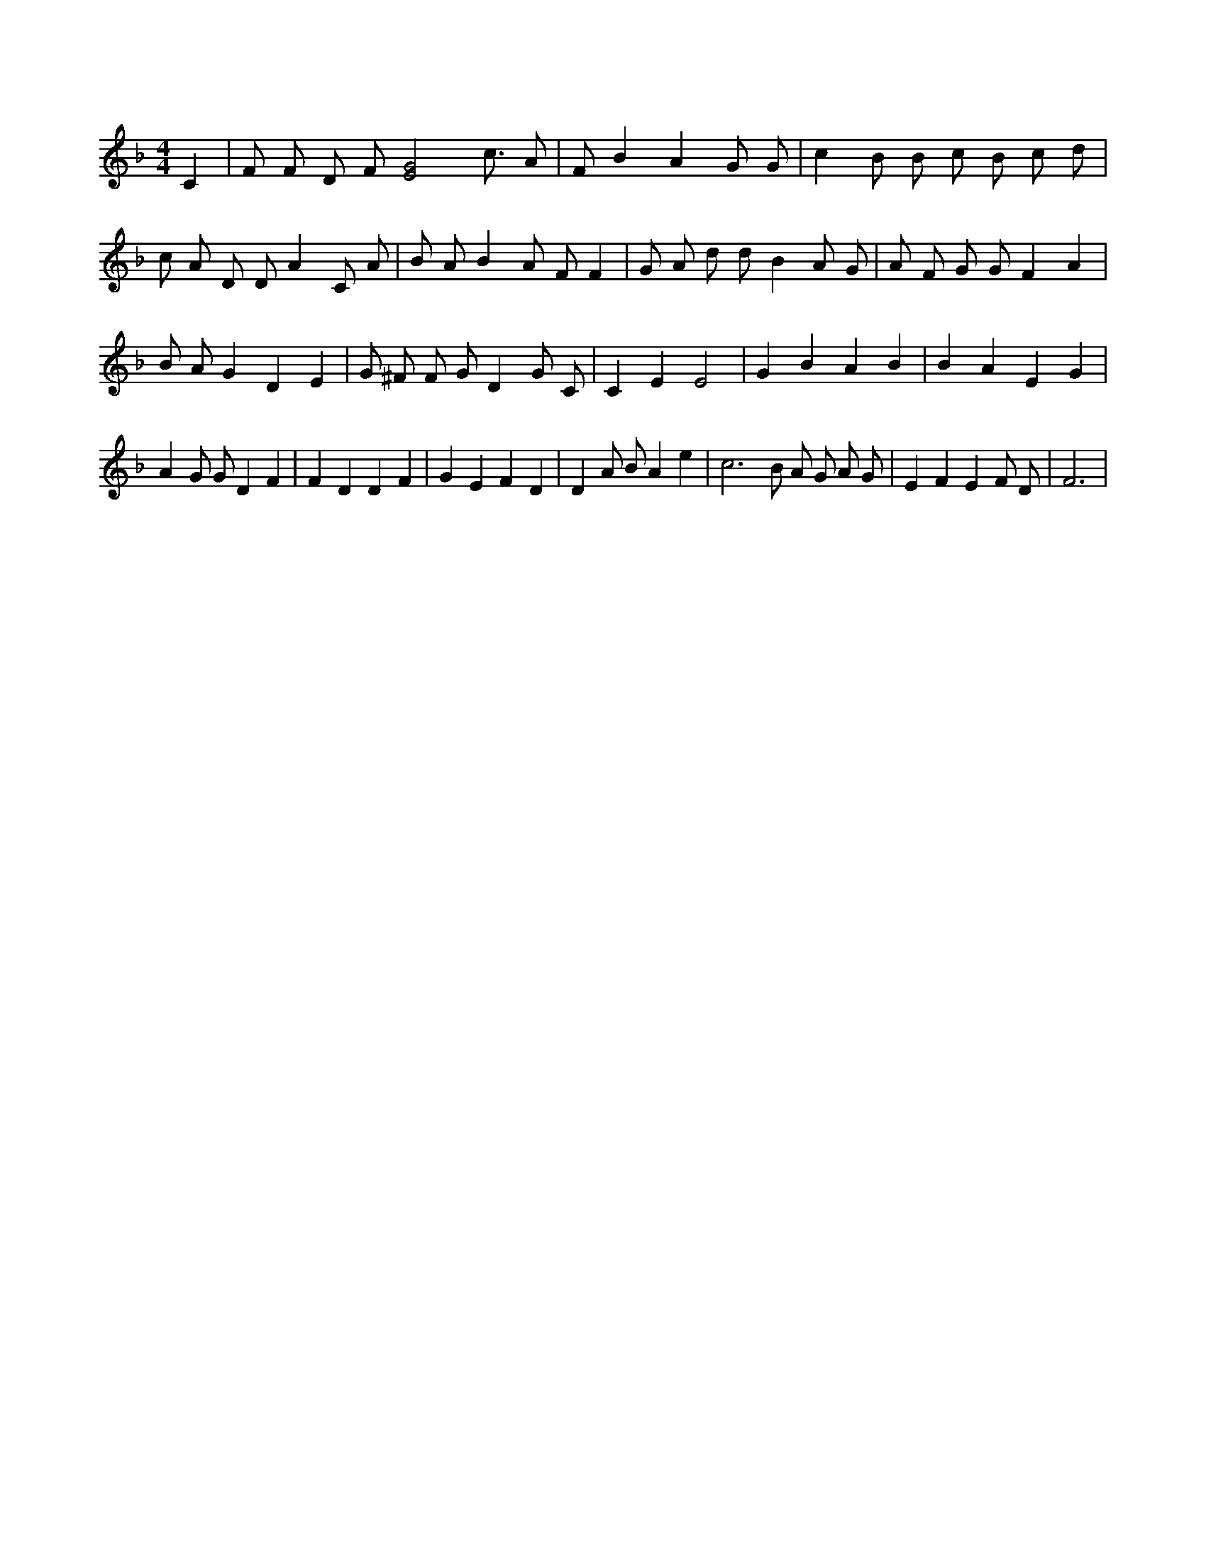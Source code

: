 X:966
L:1/4
M:4/4
K:FMaj
C | F/2 F/2 D/2 F/2 [E2G2] c3/4 A/2 | F/2 B A G/2 G/2 | c B/2 B/2 c/2 B/2 c/2 d/2 | c/2 A/2 D/2 D/2 A C/2 A/2 | B/2 A/2 B A/2 F/2 F | G/2 A/2 d/2 d/2 B A/2 G/2 | A/2 F/2 G/2 G/2 F A | B/2 A/2 G D E | G/2 ^F/2 F/2 G/2 D G/2 C/2 | C E E2 | G B A B | B A E G | A G/2 G/2 D F | F D D F | G E F D | D A/2 B/2 A e | c3 /2 B/2 A/2 G/2 A/2 G/2 | E F E F/2 D/2 | F3 |
